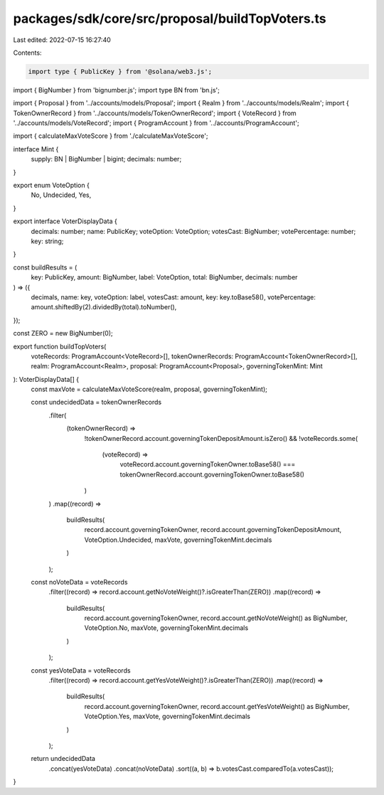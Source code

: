 packages/sdk/core/src/proposal/buildTopVoters.ts
================================================

Last edited: 2022-07-15 16:27:40

Contents:

.. code-block:: ts

    import type { PublicKey } from '@solana/web3.js';
import { BigNumber } from 'bignumber.js';
import type BN from 'bn.js';

import { Proposal } from '../accounts/models/Proposal';
import { Realm } from '../accounts/models/Realm';
import { TokenOwnerRecord } from '../accounts/models/TokenOwnerRecord';
import { VoteRecord } from '../accounts/models/VoteRecord';
import { ProgramAccount } from '../accounts/ProgramAccount';

import { calculateMaxVoteScore } from './calculateMaxVoteScore';

interface Mint {
  supply: BN | BigNumber | bigint;
  decimals: number;
}

export enum VoteOption {
  No,
  Undecided,
  Yes,
}

export interface VoterDisplayData {
  decimals: number;
  name: PublicKey;
  voteOption: VoteOption;
  votesCast: BigNumber;
  votePercentage: number;
  key: string;
}

const buildResults = (
  key: PublicKey,
  amount: BigNumber,
  label: VoteOption,
  total: BigNumber,
  decimals: number
) => ({
  decimals,
  name: key,
  voteOption: label,
  votesCast: amount,
  key: key.toBase58(),
  votePercentage: amount.shiftedBy(2).dividedBy(total).toNumber(),
});

const ZERO = new BigNumber(0);

export function buildTopVoters(
  voteRecords: ProgramAccount<VoteRecord>[],
  tokenOwnerRecords: ProgramAccount<TokenOwnerRecord>[],
  realm: ProgramAccount<Realm>,
  proposal: ProgramAccount<Proposal>,
  governingTokenMint: Mint
): VoterDisplayData[] {
  const maxVote = calculateMaxVoteScore(realm, proposal, governingTokenMint);

  const undecidedData = tokenOwnerRecords
    .filter(
      (tokenOwnerRecord) =>
        !tokenOwnerRecord.account.governingTokenDepositAmount.isZero() &&
        !voteRecords.some(
          (voteRecord) =>
            voteRecord.account.governingTokenOwner.toBase58() ===
            tokenOwnerRecord.account.governingTokenOwner.toBase58()
        )
    )
    .map((record) =>
      buildResults(
        record.account.governingTokenOwner,
        record.account.governingTokenDepositAmount,
        VoteOption.Undecided,
        maxVote,
        governingTokenMint.decimals
      )
    );

  const noVoteData = voteRecords
    .filter((record) => record.account.getNoVoteWeight()?.isGreaterThan(ZERO))
    .map((record) =>
      buildResults(
        record.account.governingTokenOwner,
        record.account.getNoVoteWeight() as BigNumber,
        VoteOption.No,
        maxVote,
        governingTokenMint.decimals
      )
    );

  const yesVoteData = voteRecords
    .filter((record) => record.account.getYesVoteWeight()?.isGreaterThan(ZERO))
    .map((record) =>
      buildResults(
        record.account.governingTokenOwner,
        record.account.getYesVoteWeight() as BigNumber,
        VoteOption.Yes,
        maxVote,
        governingTokenMint.decimals
      )
    );

  return undecidedData
    .concat(yesVoteData)
    .concat(noVoteData)
    .sort((a, b) => b.votesCast.comparedTo(a.votesCast));
}


